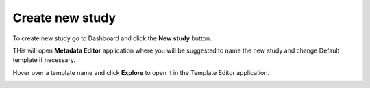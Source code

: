 Create new study
++++++++++++++++

To create new study go to Dashboard and click the **New study** button.

.. image:: images/create-study-button.png

THis will open **Metadata Editor** application where you will be suggested to name the new study and
change Default template if necessary.


.. image:: images/new-study-me.png
   :scale: 70 %
   :align: center

Hover over a template name and click **Explore** to open it in the Template Editor application.

.. image:: images/template-editor.png
   :scale: 70 %
   :align: center
